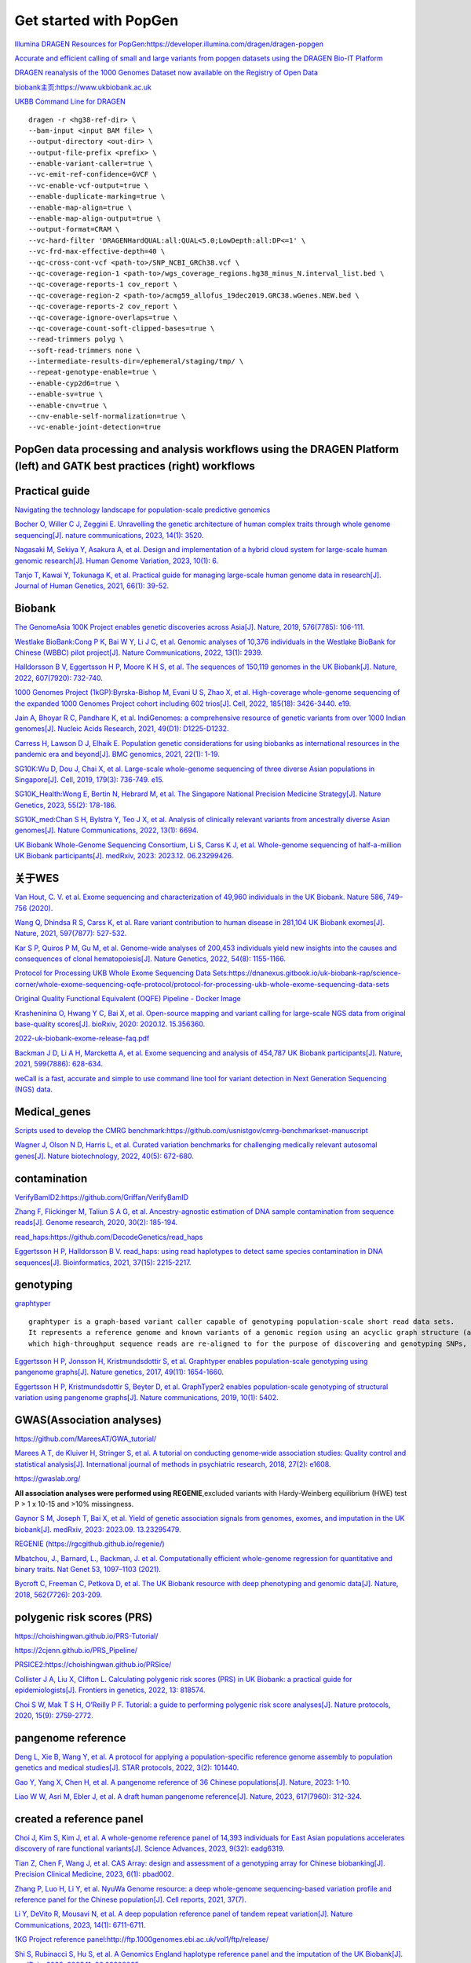 Get started with PopGen
++++++++++++++++++++++++++++++
`Illumina DRAGEN Resources for PopGen:https://developer.illumina.com/dragen/dragen-popgen <https://developer.illumina.com/dragen/dragen-popgen>`_

`Accurate and efficient calling of small and large variants from popgen datasets using the DRAGEN Bio-IT Platform <https://sapac.illumina.com/science/genomics-research/articles/popgen-variant-calling-with-dragen.html>`_

`DRAGEN reanalysis of the 1000 Genomes Dataset now available on the Registry of Open Data <https://aws.amazon.com/cn/blogs/industries/dragen-reanalysis-of-the-1000-genomes-dataset-now-available-on-the-registry-of-open-data/>`_

`biobank主页:https://www.ukbiobank.ac.uk <https://www.ukbiobank.ac.uk>`_

.. image:: genetic-data-sept2022.jpg

`UKBB Command Line for DRAGEN <https://developer.illumina.com/dragen/dragen-popgen>`_
::

    dragen -r <hg38-ref-dir> \
    --bam-input <input BAM file> \
    --output-directory <out-dir> \
    --output-file-prefix <prefix> \
    --enable-variant-caller=true \
    --vc-emit-ref-confidence=GVCF \
    --vc-enable-vcf-output=true \
    --enable-duplicate-marking=true \
    --enable-map-align=true \
    --enable-map-align-output=true \
    --output-format=CRAM \
    --vc-hard-filter 'DRAGENHardQUAL:all:QUAL<5.0;LowDepth:all:DP<=1' \
    --vc-frd-max-effective-depth=40 \
    --qc-cross-cont-vcf <path-to>/SNP_NCBI_GRCh38.vcf \
    --qc-coverage-region-1 <path-to>/wgs_coverage_regions.hg38_minus_N.interval_list.bed \
    --qc-coverage-reports-1 cov_report \
    --qc-coverage-region-2 <path-to>/acmg59_allofus_19dec2019.GRC38.wGenes.NEW.bed \
    --qc-coverage-reports-2 cov_report \
    --qc-coverage-ignore-overlaps=true \
    --qc-coverage-count-soft-clipped-bases=true \
    --read-trimmers polyg \
    --soft-read-trimmers none \
    --intermediate-results-dir=/ephemeral/staging/tmp/ \
    --repeat-genotype-enable=true \
    --enable-cyp2d6=true \
    --enable-sv=true \
    --enable-cnv=true \
    --cnv-enable-self-normalization=true \
    --vc-enable-joint-detection=true

PopGen data processing and analysis workflows using the DRAGEN Platform (left) and GATK best practices (right) workflows
########################################################################################################################################

.. image:: dragen-popgen.png


Practical guide
########################################################################################################################################

.. image:: Navigating.png

`Navigating the technology landscape for population-scale predictive genomics <https://assets.thermofisher.com/TFS-Assets/GSD/Reference-Materials/Whitepaper-Technology-Predictive-Genomics.pdf>`_

.. image:: Overview.png

`Bocher O, Willer C J, Zeggini E. Unravelling the genetic architecture of human complex traits through whole genome sequencing[J]. nature communications, 2023, 14(1): 3520. <https://www.nature.com/articles/s41467-023-39259-x>`_

`Nagasaki M, Sekiya Y, Asakura A, et al. Design and implementation of a hybrid cloud system for large-scale human genomic research[J]. Human Genome Variation, 2023, 10(1): 6. <https://www.nature.com/articles/s41439-023-00231-2>`_

.. image:: project.png

`Tanjo T, Kawai Y, Tokunaga K, et al. Practical guide for managing large-scale human genome data in research[J]. Journal of Human Genetics, 2021, 66(1): 39-52. <https://www.nature.com/articles/s10038-020-00862-1>`_

Biobank
########################################################################################################################################
`The GenomeAsia 100K Project enables genetic discoveries across Asia[J]. Nature, 2019, 576(7785): 106-111. <https://www.nature.com/articles/s41586-019-1793-z>`_

`Westlake BioBank:Cong P K, Bai W Y, Li J C, et al. Genomic analyses of 10,376 individuals in the Westlake BioBank for Chinese (WBBC) pilot project[J]. Nature Communications, 2022, 13(1): 2939. <https://www.nature.com/articles/s41467-022-30526-x>`_

`Halldorsson B V, Eggertsson H P, Moore K H S, et al. The sequences of 150,119 genomes in the UK Biobank[J]. Nature, 2022, 607(7920): 732-740. <https://www.nature.com/articles/s41586-022-04965-x>`_

`1000 Genomes Project (1kGP):Byrska-Bishop M, Evani U S, Zhao X, et al. High-coverage whole-genome sequencing of the expanded 1000 Genomes Project cohort including 602 trios[J]. Cell, 2022, 185(18): 3426-3440. e19. <https://doi.org/10.1016/j.cell.2022.08.004>`_

`Jain A, Bhoyar R C, Pandhare K, et al. IndiGenomes: a comprehensive resource of genetic variants from over 1000 Indian genomes[J]. Nucleic Acids Research, 2021, 49(D1): D1225-D1232. <https://academic.oup.com/nar/article/49/D1/D1225/5937082?login=true>`_

`Carress H, Lawson D J, Elhaik E. Population genetic considerations for using biobanks as international resources in the pandemic era and beyond[J]. BMC genomics, 2021, 22(1): 1-19. <https://bmcgenomics.biomedcentral.com/articles/10.1186/s12864-021-07618-x>`_

`SG10K:Wu D, Dou J, Chai X, et al. Large-scale whole-genome sequencing of three diverse Asian populations in Singapore[J]. Cell, 2019, 179(3): 736-749. e15. <https://www.cell.com/cell/pdf/S0092-8674(19)31070-0.pdf>`_

`SG10K_Health:Wong E, Bertin N, Hebrard M, et al. The Singapore National Precision Medicine Strategy[J]. Nature Genetics, 2023, 55(2): 178-186. <https://www.nature.com/articles/s41588-022-01274-x#Sec11>`_

`SG10K_med:Chan S H, Bylstra Y, Teo J X, et al. Analysis of clinically relevant variants from ancestrally diverse Asian genomes[J]. Nature Communications, 2022, 13(1): 6694. <https://www.nature.com/articles/s41467-022-34116-9>`_

`UK Biobank Whole-Genome Sequencing Consortium, Li S, Carss K J, et al. Whole-genome sequencing of half-a-million UK Biobank participants[J]. medRxiv, 2023: 2023.12. 06.23299426. <https://www.medrxiv.org/content/10.1101/2023.12.06.23299426v1>`_

关于WES
####################################################################
`Van Hout, C. V. et al. Exome sequencing and characterization of 49,960 individuals in the UK Biobank. Nature 586, 749–756 (2020). <https://www.nature.com/articles/s41586-020-2853-0>`_

`Wang Q, Dhindsa R S, Carss K, et al. Rare variant contribution to human disease in 281,104 UK Biobank exomes[J]. Nature, 2021, 597(7877): 527-532. <https://www.nature.com/articles/s41586-021-03855-y>`_

`Kar S P, Quiros P M, Gu M, et al. Genome-wide analyses of 200,453 individuals yield new insights into the causes and consequences of clonal hematopoiesis[J]. Nature Genetics, 2022, 54(8): 1155-1166. <https://www.nature.com/articles/s41588-022-01121-z>`_

`Protocol for Processing UKB Whole Exome Sequencing Data Sets:https://dnanexus.gitbook.io/uk-biobank-rap/science-corner/whole-exome-sequencing-oqfe-protocol/protocol-for-processing-ukb-whole-exome-sequencing-data-sets <https://dnanexus.gitbook.io/uk-biobank-rap/science-corner/whole-exome-sequencing-oqfe-protocol/protocol-for-processing-ukb-whole-exome-sequencing-data-sets>`_

`Original Quality Functional Equivalent (OQFE) Pipeline - Docker Image <https://hub.docker.com/r/dnanexus/oqfe>`_

`Krasheninina O, Hwang Y C, Bai X, et al. Open-source mapping and variant calling for large-scale NGS data from original base-quality scores[J]. bioRxiv, 2020: 2020.12. 15.356360. <https://www.biorxiv.org/content/10.1101/2020.12.15.356360v1>`_

`2022-uk-biobank-exome-release-faq.pdf <https://github.com/fanyucai1/PopGen/blob/main/2022-uk-biobank-exome-release-faq.pdf>`_

`Backman J D, Li A H, Marcketta A, et al. Exome sequencing and analysis of 454,787 UK Biobank participants[J]. Nature, 2021, 599(7886): 628-634. <https://www.nature.com/articles/s41586-021-04103-z>`_

`weCall is a fast, accurate and simple to use command line tool for variant detection in Next Generation Sequencing (NGS) data. <https://github.com/Genomicsplc/wecall>`_

Medical_genes
####################################################################
`Scripts used to develop the CMRG benchmark:https://github.com/usnistgov/cmrg-benchmarkset-manuscript <https://github.com/usnistgov/cmrg-benchmarkset-manuscript>`_

`Wagner J, Olson N D, Harris L, et al. Curated variation benchmarks for challenging medically relevant autosomal genes[J]. Nature biotechnology, 2022, 40(5): 672-680. <https://www.nature.com/articles/s41587-021-01158-1>`_

.. image:: Medical_genes/Medical_genes.png

contamination
######################################################################################################
`VerifyBamID2:https://github.com/Griffan/VerifyBamID <https://github.com/Griffan/VerifyBamID>`_

`Zhang F, Flickinger M, Taliun S A G, et al. Ancestry-agnostic estimation of DNA sample contamination from sequence reads[J]. Genome research, 2020, 30(2): 185-194. <https://genome.cshlp.org/content/30/2/185.short>`_

`read_haps:https://github.com/DecodeGenetics/read_haps <https://github.com/DecodeGenetics/read_haps>`_

`Eggertsson H P, Halldorsson B V. read_haps: using read haplotypes to detect same species contamination in DNA sequences[J]. Bioinformatics, 2021, 37(15): 2215-2217. <https://academic.oup.com/bioinformatics/article/37/15/2215/5948993>`_

genotyping
####################################################################
`graphtyper <https://github.com/DecodeGenetics/graphtyper>`_
::

    graphtyper is a graph-based variant caller capable of genotyping population-scale short read data sets.
    It represents a reference genome and known variants of a genomic region using an acyclic graph structure (a "pangenome reference"),
    which high-throughput sequence reads are re-aligned to for the purpose of discovering and genotyping SNPs, small indels, and structural variants.

`Eggertsson H P, Jonsson H, Kristmundsdottir S, et al. Graphtyper enables population-scale genotyping using pangenome graphs[J]. Nature genetics, 2017, 49(11): 1654-1660. <https://www.nature.com/articles/ng.3964>`_

`Eggertsson H P, Kristmundsdottir S, Beyter D, et al. GraphTyper2 enables population-scale genotyping of structural variation using pangenome graphs[J]. Nature communications, 2019, 10(1): 5402. <https://www.nature.com/articles/s41467-019-13341-9>`_

GWAS(Association analyses)
####################################################################
`https://github.com/MareesAT/GWA_tutorial/ <https://github.com/MareesAT/GWA_tutorial/>`_

`Marees A T, de Kluiver H, Stringer S, et al. A tutorial on conducting genome‐wide association studies: Quality control and statistical analysis[J]. International journal of methods in psychiatric research, 2018, 27(2): e1608. <https://onlinelibrary.wiley.com/doi/full/10.1002/mpr.1608>`_

`https://gwaslab.org/ <https://gwaslab.org/>`_

**All association analyses were performed using REGENIE**,excluded variants with Hardy-Weinberg equilibrium (HWE) test P > 1 x 10-15 and >10% missingness.

`Gaynor S M, Joseph T, Bai X, et al. Yield of genetic association signals from genomes, exomes, and imputation in the UK biobank[J]. medRxiv, 2023: 2023.09. 13.23295479. <https://www.medrxiv.org/content/10.1101/2023.09.13.23295479v1>`_

`REGENIE (https://rgcgithub.github.io/regenie/) <https://rgcgithub.github.io/regenie/>`_

`Mbatchou, J., Barnard, L., Backman, J. et al. Computationally efficient whole-genome regression for quantitative and binary traits. Nat Genet 53, 1097–1103 (2021). <https://doi.org/10.1038/s41588-021-00870-7>`_

`Bycroft C, Freeman C, Petkova D, et al. The UK Biobank resource with deep phenotyping and genomic data[J]. Nature, 2018, 562(7726): 203-209. <https://www.nature.com/articles/s41586-018-0579-z>`_

polygenic risk scores (PRS)
####################################################################
`https://choishingwan.github.io/PRS-Tutorial/ <https://choishingwan.github.io/PRS-Tutorial/>`_

`https://2cjenn.github.io/PRS_Pipeline/ <https://2cjenn.github.io/PRS_Pipeline/>`_

`PRSICE2:https://choishingwan.github.io/PRSice/ <https://choishingwan.github.io/PRSice/>`_

`Collister J A, Liu X, Clifton L. Calculating polygenic risk scores (PRS) in UK Biobank: a practical guide for epidemiologists[J]. Frontiers in genetics, 2022, 13: 818574. <https://www.frontiersin.org/articles/10.3389/fgene.2022.818574/full>`_

`Choi S W, Mak T S H, O’Reilly P F. Tutorial: a guide to performing polygenic risk score analyses[J]. Nature protocols, 2020, 15(9): 2759-2772. <https://www.nature.com/articles/s41596-020-0353-1>`_

pangenome reference
####################################################################
`Deng L, Xie B, Wang Y, et al. A protocol for applying a population-specific reference genome assembly to population genetics and medical studies[J]. STAR protocols, 2022, 3(2): 101440. <https://www.sciencedirect.com/science/article/pii/S2666166722003203>`_

`Gao Y, Yang X, Chen H, et al. A pangenome reference of 36 Chinese populations[J]. Nature, 2023: 1-10. <https://www.nature.com/articles/s41586-023-06173-7>`_

`Liao W W, Asri M, Ebler J, et al. A draft human pangenome reference[J]. Nature, 2023, 617(7960): 312-324. <https://www.nature.com/articles/s41586-023-05896-x>`_

created a reference panel
####################################################################
`Choi J, Kim S, Kim J, et al. A whole-genome reference panel of 14,393 individuals for East Asian populations accelerates discovery of rare functional variants[J]. Science Advances, 2023, 9(32): eadg6319. <https://www.science.org/doi/full/10.1126/sciadv.adg6319>`_

`Tian Z, Chen F, Wang J, et al. CAS Array: design and assessment of a genotyping array for Chinese biobanking[J]. Precision Clinical Medicine, 2023, 6(1): pbad002. <https://academic.oup.com/pcm/article/6/1/pbad002/7055961>`_

`Zhang P, Luo H, Li Y, et al. NyuWa Genome resource: a deep whole-genome sequencing-based variation profile and reference panel for the Chinese population[J]. Cell reports, 2021, 37(7). <https://www.cell.com/cell-reports/pdf/S2211-1247(21)01499-6.pdf>`_

`Li Y, DeVito R, Mousavi N, et al. A deep population reference panel of tandem repeat variation[J]. Nature Communications, 2023, 14(1): 6711-6711. <https://www.nature.com/articles/s41467-023-42278-3>`_

`1KG Project reference panel:http://ftp.1000genomes.ebi.ac.uk/vol1/ftp/release/ <http://ftp.1000genomes.ebi.ac.uk/vol1/ftp/release/>`_

`Shi S, Rubinacci S, Hu S, et al. A Genomics England haplotype reference panel and the imputation of the UK Biobank[J]. medRxiv, 2023: 2023.11. 06.23298035. <https://www.medrxiv.org/content/10.1101/2023.11.06.23298035v1>`_

Imputation
####################################################################
`GLIMPSE2 is a set of tools for low-coverage whole genome sequencing imputation.  <https://odelaneau.github.io/GLIMPSE/>`_

`Rubinacci S, Hofmeister R J, Sousa da Mota B, et al. Imputation of low-coverage sequencing data from 150,119 UK Biobank genomes[J]. Nature Genetics, 2023, 55(7): 1088-1090. <https://www.nature.com/articles/s41588-023-01438-3>`_

phasing
####################################################################
**common variant phasing** (MAF >=0.1%) and **rare variants** (MAF<0.1%)

**Singleton phasing(singleton variants (minor allele count (MAC) of 1))**

This is a well-known limitation of all statistical phasing methods. SHAPEIT5 can provide inference at these sites by using the Viterbi algorithm for the Li and Stephens model, to obtain the longest shared IBD segment between each one of the two target haplotypes and the conditioning haplotypes.

`SHAPEIT5: https://odelaneau.github.io/shapeit5/ <https://odelaneau.github.io/shapeit5/>`_

`Hofmeister R J, Ribeiro D M, Rubinacci S, et al. Accurate rare variant phasing of whole-genome and whole-exome sequencing data in the UK Biobank[J]. Nature Genetics, 2023, 55(7): 1243-1249. <https://www.nature.com/articles/s41588-023-01415-w>`_

The pipeline uses **BCFtools** for marker filtering, **Beagle** for genotype phasing, and Tabix for VCF indexing.The pipeline’s QC filter excludes markers with AAScore <=0.95, markers with >=5% missing data, and non-SNV markers.

`ukb-phasing:https://github.com/browning-lab/ukb-phasing/ <https://github.com/browning-lab/ukb-phasing/>`_

`Browning B L, Browning S R. Statistical phasing of 150,119 sequenced genomes in the UK Biobank[J]. The American Journal of Human Genetics, 2023, 110(1): 161-165. <https://www.cell.com/ajhg/pdf/S0002-9297(22)00499-2.pdf>`_

STR
####################################################################
`Shi Y, Niu Y, Zhang P, et al. Characterization of genome-wide STR variation in 6487 human genomes[J]. Nature Communications, 2023, 14(1): 2092. <https://www.nature.com/articles/s41467-023-37690-8>`_

`Li Y, DeVito R, Mousavi N, et al. A deep population reference panel of tandem repeat variation[J]. Nature Communications, 2023, 14(1): 6711-6711. <https://www.nature.com/articles/s41467-023-42278-3>`_

Disease_Cohort_Research
####################################################################
`Taliun D, Harris D N, Kessler M D, et al. Sequencing of 53,831 diverse genomes from the NHLBI TOPMed Program[J]. Nature, 2021, 590(7845): 290-299. <https://www.nature.com/articles/s41586-021-03205-y>`_

.. image:: ./Disease_Cohort_Research/China_Kadoorie_Biobank_Study.jpeg

`Yu C, Lan X, Tao Y, et al. A high-resolution haplotype-resolved Reference panel constructed from the China Kadoorie Biobank Study[J]. Nucleic Acids Research, 2023, 51(21): 11770-11782. <https://academic.oup.com/nar/article/51/21/11770/7327062>`_

.. image:: ./Disease_Cohort_Research/Genomics_England.jpeg

WGS [of paired DNA, tumour (∼80×) and germline (∼40×)] is delivered by Illumina at the new national 100 000 Genomes Sequencing Centre in Hinxton, Cambridgeshire. Processed sequencing files (BAMs, FASTQs) are then passed back to Genomics England.

`Turnbull C. Introducing whole-genome sequencing into routine cancer care: the Genomics England 100 000 Genomes Project[J]. Annals of Oncology, 2018, 29(4): 784-787. <https://www.annalsofoncology.org/article/S0923-7534(19)45492-6/fulltext>`_

pharmacogenomics (PGx) analysis
####################################################################
`Venner E, Muzny D, Smith J D, et al. Whole-genome sequencing as an investigational device for return of hereditary disease risk and pharmacogenomic results as part of the All of Us Research Program[J]. Genome Medicine, 2022, 14(1): 34. <https://link.springer.com/article/10.1186/s13073-022-01031-z>`_

The effect of sequencing coverage on structural variation (SNV+CNV+SV) detection sensitivity
###########################################################################################################

.. image:: heterozygous.png

*almost all homozygous SNVs are detected at a 15× average depth, an average depth of 33× is required to detect the same proportion of heterozygous SNVs*

`Sims D, Sudbery I, Ilott N E, et al. Sequencing depth and coverage: key considerations in genomic analyses[J]. Nature Reviews Genetics, 2014, 15(2): 121-132. <https://www.nature.com/articles/nrg3642>`_

================================  ================================  ================================
SNV                                 CNV                                 SV
================================  ================================  ================================
.. image:: snp.png                 .. image:: CNV.png                  .. image:: SV.png
================================  ================================  ================================

`Yang L. A practical guide for structural variation detection in the human genome[J]. Current protocols in human genetics, 2020, 107(1): e103. <https://doi.org/10.1002/cphg.103>`_

`Meynert A M, Ansari M, FitzPatrick D R, et al. Variant detection sensitivity and biases in whole genome and exome sequencing[J]. BMC bioinformatics, 2014, 15: 1-11. <https://link.springer.com/article/10.1186/1471-2105-15-247>`_

`Kucharík M, Budiš J, Hýblová M, et al. Copy number variant detection with low-coverage whole-genome sequencing represents a viable alternative to the conventional array-CGH[J]. Diagnostics, 2021, 11(4): 708. <https://www.mdpi.com/2075-4418/11/4/708>`_

long-read sequencing for All of Us
####################################################################
`Mahmoud M, Huang Y, Garimella K, et al. Utility of long-read sequencing for All of Us[J]. bioRxiv, 2023: 2023.01. 23.525236. <https://www.biorxiv.org/content/10.1101/2023.01.23.525236v1.abstract>`_

bioinformatics
#######################
`Westlake BioBank for Chinese pilot project:https://github.com/peikuan/WBBC <https://github.com/peikuan/WBBC>`_

`All of Us Research Program:https://github.com/all-of-us <https://github.com/all-of-us>`_

`UK Biobank:https://github.com/UK-Biobank <https://github.com/UK-Biobank>`_

`UKBseq500k-methods:https://github.com/UKBseq500k-methods <https://github.com/UKBseq500k-methods>`_

`SG10K_Med:https://github.com/csockhoai/SG10KMed <https://github.com/csockhoai/SG10KMed>`_

`SG10K_Health:https://github.com/c-BIG/sg10k-health/tree/main <https://github.com/c-BIG/sg10k-health/tree/main>`_
